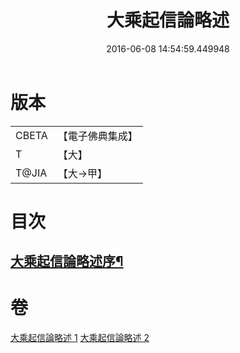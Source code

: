 #+TITLE: 大乘起信論略述 
#+DATE: 2016-06-08 14:54:59.449948

* 版本
 |     CBETA|【電子佛典集成】|
 |         T|【大】     |
 |     T@JIA|【大→甲】   |

* 目次
** [[file:KR6o0121_001.txt::001-1089a3][大乘起信論略述序¶]]

* 卷
[[file:KR6o0121_001.txt][大乘起信論略述 1]]
[[file:KR6o0121_002.txt][大乘起信論略述 2]]


